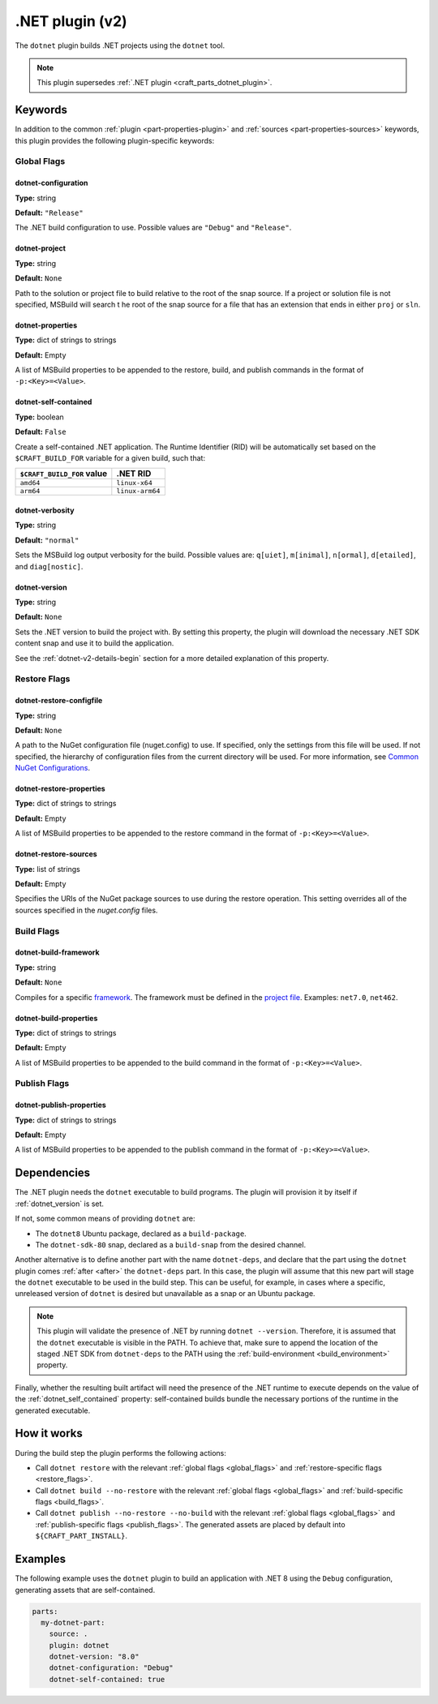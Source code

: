 .. _craft_parts_dotnet_v2_plugin:

.NET plugin (v2)
================

The ``dotnet`` plugin builds .NET projects using the ``dotnet`` tool.

.. note::
    This plugin supersedes :ref:`.NET plugin <craft_parts_dotnet_plugin>`.

Keywords
--------

In addition to the common :ref:`plugin <part-properties-plugin>` and
:ref:`sources <part-properties-sources>` keywords, this plugin provides the following
plugin-specific keywords:

.. _global_flags:

Global Flags
~~~~~~~~~~~~

dotnet-configuration
^^^^^^^^^^^^^^^^^^^^
**Type:** string

**Default:** ``"Release"``

The .NET build configuration to use. Possible values are ``"Debug"`` and ``"Release"``.

dotnet-project
^^^^^^^^^^^^^^
**Type:** string

**Default:** ``None``

Path to the solution or project file to build relative to the root of the snap source.
If a project or solution file is not specified, MSBuild will search t he root of the snap
source for a file that has an extension that ends in either ``proj`` or ``sln``.

dotnet-properties
^^^^^^^^^^^^^^^^^
**Type:** dict of strings to strings

**Default:** Empty

A list of MSBuild properties to be appended to the restore, build, and publish commands
in the format of ``-p:<Key>=<Value>``.

.. _dotnet_self_contained:

dotnet-self-contained
^^^^^^^^^^^^^^^^^^^^^
**Type:** boolean

**Default:** ``False``

Create a self-contained .NET application. The Runtime Identifier (RID) will be automatically
set based on the ``$CRAFT_BUILD_FOR`` variable for a given build, such that:

+------------------------------+------------------------+
| ``$CRAFT_BUILD_FOR`` value   | .NET RID               |
+==============================+========================+
| ``amd64``                    | ``linux-x64``          |
+------------------------------+------------------------+
| ``arm64``                    | ``linux-arm64``        |
+------------------------------+------------------------+

dotnet-verbosity
^^^^^^^^^^^^^^^^
**Type:** string

**Default:** ``"normal"``

Sets the MSBuild log output verbosity for the build. Possible values are:
``q[uiet]``, ``m[inimal]``, ``n[ormal]``, ``d[etailed]``, and ``diag[nostic]``.

.. _dotnet_version:

dotnet-version
^^^^^^^^^^^^^^
**Type:** string

**Default:** ``None``

Sets the .NET version to build the project with. By setting this property, the plugin
will download the necessary .NET SDK content snap and use it to build the application.

See the :ref:`dotnet-v2-details-begin` section for a more detailed explanation of this property.

.. _restore_flags:

Restore Flags
~~~~~~~~~~~~~

dotnet-restore-configfile
^^^^^^^^^^^^^^^^^^^^^^^^^
**Type:** string

**Default:** ``None``

A path to the NuGet configuration file (nuget.config) to use. If specified, only the
settings from this file will be used. If not specified, the hierarchy of configuration
files from the current directory will be used. For more information, see
`Common NuGet Configurations`_.

dotnet-restore-properties
^^^^^^^^^^^^^^^^^^^^^^^^^
**Type:** dict of strings to strings

**Default:** Empty

A list of MSBuild properties to be appended to the restore command in the format of
``-p:<Key>=<Value>``.

dotnet-restore-sources
^^^^^^^^^^^^^^^^^^^^^^
**Type:** list of strings

**Default:** Empty

Specifies the URIs of the NuGet package sources to use during the restore operation.
This setting overrides all of the sources specified in the *nuget.config* files.

.. _build_flags:

Build Flags
~~~~~~~~~~~

dotnet-build-framework
^^^^^^^^^^^^^^^^^^^^^^

**Type:** string

**Default:** ``None``

Compiles for a specific `framework`_. The framework must be defined in the `project file`_.
Examples: ``net7.0``, ``net462``.

dotnet-build-properties
^^^^^^^^^^^^^^^^^^^^^^^^^
**Type:** dict of strings to strings

**Default:** Empty

A list of MSBuild properties to be appended to the build command in the format of
``-p:<Key>=<Value>``.

.. _publish_flags:

Publish Flags
~~~~~~~~~~~~~

dotnet-publish-properties
^^^^^^^^^^^^^^^^^^^^^^^^^
**Type:** dict of strings to strings

**Default:** Empty

A list of MSBuild properties to be appended to the publish command in the format of
``-p:<Key>=<Value>``.

.. _dotnet-v2-details-begin:

Dependencies
------------

The .NET plugin needs the ``dotnet`` executable to build programs. The plugin will
provision it by itself if :ref:`dotnet_version` is set.

If not, some common means of providing ``dotnet`` are:

* The ``dotnet8`` Ubuntu package, declared as a ``build-package``.
* The ``dotnet-sdk-80`` snap, declared as a ``build-snap`` from the desired channel.

Another alternative is to define another part with the name ``dotnet-deps``, and
declare that the part using the ``dotnet`` plugin comes :ref:`after <after>` the
``dotnet-deps`` part. In this case, the plugin will assume that this new part will
stage the ``dotnet`` executable to be used in the build step. This can be useful,
for example, in cases where a specific, unreleased version of ``dotnet`` is desired
but unavailable as a snap or an Ubuntu package.

.. note::
    This plugin will validate the presence of .NET by running ``dotnet --version``.
    Therefore, it is assumed that the ``dotnet`` executable is visible in the PATH.
    To achieve that, make sure to append the location of the staged .NET SDK from
    ``dotnet-deps`` to the PATH using the :ref:`build-environment <build_environment>`
    property.

Finally, whether the resulting built artifact will need the presence of the .NET
runtime to execute depends on the value of the :ref:`dotnet_self_contained` property:
self-contained builds bundle the necessary portions of the runtime in the generated
executable.

.. _dotnet-v2-details-end:

How it works
------------

During the build step the plugin performs the following actions:

* Call ``dotnet restore`` with the relevant :ref:`global flags <global_flags>` and
  :ref:`restore-specific flags <restore_flags>`.
* Call ``dotnet build --no-restore`` with the relevant :ref:`global flags <global_flags>` and
  :ref:`build-specific flags <build_flags>`.
* Call ``dotnet publish --no-restore --no-build`` with the relevant
  :ref:`global flags <global_flags>` and :ref:`publish-specific flags <publish_flags>`.
  The generated assets are placed by default into ``${CRAFT_PART_INSTALL}``.


Examples
--------

The following example uses the ``dotnet`` plugin to build an application with .NET 8 using
the ``Debug`` configuration, generating assets that are self-contained.


.. code-block:: yaml

    parts:
      my-dotnet-part:
        source: .
        plugin: dotnet
        dotnet-version: "8.0"
        dotnet-configuration: "Debug"
        dotnet-self-contained: true


.. _Common NuGet Configurations: https://learn.microsoft.com/en-us/nuget/consume-packages/configuring-nuget-behavior
.. _framework: https://learn.microsoft.com/en-us/dotnet/standard/frameworks
.. _project file: https://learn.microsoft.com/en-us/dotnet/core/project-sdk/overview

